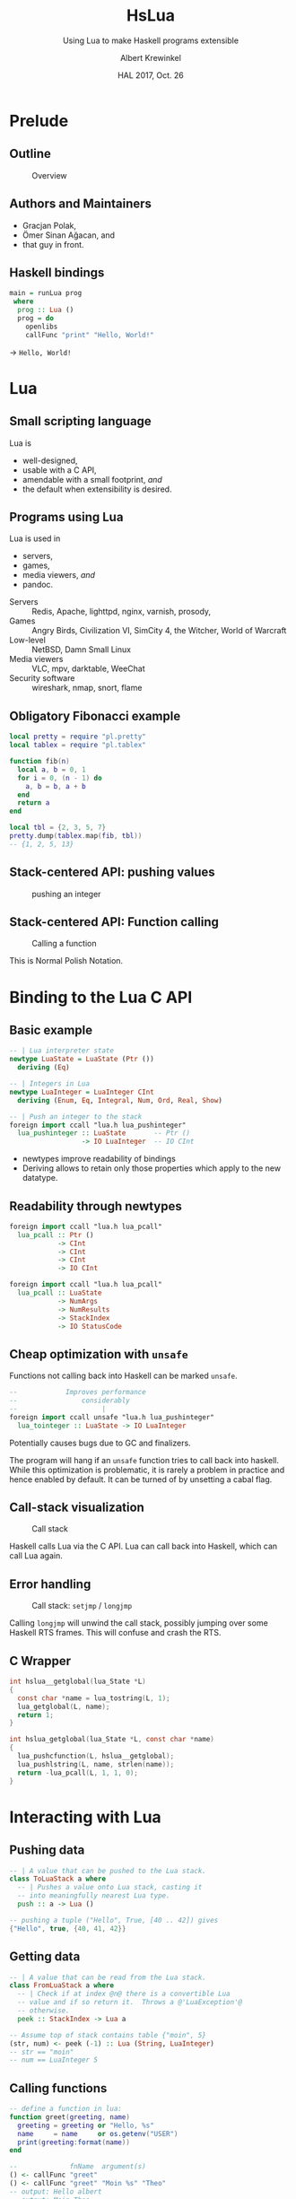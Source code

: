 #+TITLE: HsLua
#+SUBTITLE: Using Lua to make Haskell programs extensible
#+INSTITUTE: @@latex:\includegraphics[width=0.15\textwidth,height=0.15\textwidth]{images/fti.jpg}@@
#+AUTHOR: Albert Krewinkel
#+DATE: HAL 2017, Oct. 26
#+OPTIONS: ':t todo:nil

*  Prelude
** Outline
   #+NAME: venn-hslua
   #+CAPTION: Overview
   [[file:images/venn-hslua.svg]]
** Authors and Maintainers
   - Gracjan Polak,
   - Ömer Sinan Ağacan, and
   - that guy in front.
** Haskell bindings
   #+BEGIN_SRC haskell
   main = runLua prog
    where
     prog :: Lua ()
     prog = do
       openlibs
       callFunc "print" "Hello, World!"
   #+END_SRC
   → =Hello, World!=

* Lua
** Small scripting language
   Lua is
   - well-designed,
   - usable with a C API,
   - amendable with a small footprint, /and/
   - the default when extensibility is desired.
** Programs using Lua
   Lua is used in
     - servers,
     - games,
     - media viewers, /and/
     - pandoc.
   #+BEGIN_notes
   - Servers :: Redis, Apache, lighttpd, nginx, varnish, prosody,
   - Games :: Angry Birds, Civilization VI, SimCity 4, the Witcher, World of Warcraft
   - Low-level :: NetBSD, Damn Small Linux
   - Media viewers :: VLC, mpv, darktable, WeeChat
   - Security software :: wireshark, nmap, snort, flame
   #+END_notes
** Obligatory Fibonacci example
   #+BEGIN_SRC lua
   local pretty = require "pl.pretty"
   local tablex = require "pl.tablex"

   function fib(n)
     local a, b = 0, 1
     for i = 0, (n - 1) do
       a, b = b, a + b
     end
     return a
   end

   local tbl = {2, 3, 5, 7}
   pretty.dump(tablex.map(fib, tbl))
   -- {1, 2, 5, 13}
   #+END_SRC
** Stack-centered API: pushing values
   #+NAME: pushinteger-stack
   #+CAPTION: pushing an integer
   #+ATTR_HTML: :width 70%
   [[file:images/pushinteger-stack.svg]]

** Stack-centered API: Function calling
   #+NAME: funcall-stack
   #+CAPTION: Calling a function
   #+ATTR_HTML: :width 70%
   [[file:images/funcall-stack.svg]]

   #+BEGIN_notes
   This is Normal Polish Notation.
   #+END_notes

* Binding to the Lua C API
** Basic example
   #+BEGIN_SRC haskell
   -- | Lua interpreter state
   newtype LuaState = LuaState (Ptr ())
     deriving (Eq)

   -- | Integers in Lua
   newtype LuaInteger = LuaInteger CInt
     deriving (Enum, Eq, Integral, Num, Ord, Real, Show)

   -- | Push an integer to the stack
   foreign import ccall "lua.h lua_pushinteger"
     lua_pushinteger :: LuaState       -- Ptr ()
                     -> IO LuaInteger  -- IO CInt
   #+END_SRC
   #+BEGIN_notes
   - newtypes improve readability of bindings
   - Deriving allows to retain only those properties which apply to the new
     datatype.
   #+END_notes
** Readability through newtypes
   #+BEGIN_SRC haskell
   foreign import ccall "lua.h lua_pcall"
     lua_pcall :: Ptr ()
               -> CInt
               -> CInt
               -> CInt
               -> IO CInt

   foreign import ccall "lua.h lua_pcall"
     lua_pcall :: LuaState
               -> NumArgs
               -> NumResults
               -> StackIndex
               -> IO StatusCode
   #+END_SRC
** Cheap optimization with =unsafe=
   Functions not calling back into Haskell can be marked =unsafe=.
   #+BEGIN_SRC haskell
   --            Improves performance
   --                considerably
   --                     |
   foreign import ccall unsafe "lua.h lua_pushinteger"
     lua_tointeger :: LuaState -> IO LuaInteger
   #+END_SRC
   @@latex:\pause{} @@
   @@latex:\vspace{3em} @@
   @@latex:\alert{\Large@@
   Potentially causes bugs due to GC and finalizers.
   @@latex:}@@
   #+BEGIN_notes
   The program will hang if an =unsafe= function tries to call back into
   haskell. While this optimization is problematic, it is rarely a problem in
   practice and hence enabled by default. It can be turned of by unsetting a
   cabal flag.
   #+END_notes
** Call-stack visualization
   #+CAPTION: Call stack
   [[file:images/call-stack.svg]]
   #+BEGIN_notes
   Haskell calls Lua via the C API. Lua can call back into Haskell, which can
   call Lua again.
   #+END_notes
** Error handling
   #+CAPTION: Call stack: =setjmp= / =longjmp=
   [[file:images/call-stack-error.svg]]
   #+BEGIN_notes
   Calling =longjmp= will unwind the call stack, possibly jumping over some
   Haskell RTS frames. This will confuse and crash the RTS.
   #+END_notes
** C Wrapper
   #+BEGIN_SRC C
   int hslua__getglobal(lua_State *L)
   {
     const char *name = lua_tostring(L, 1);
     lua_getglobal(L, name);
     return 1;
   }

   int hslua_getglobal(lua_State *L, const char *name)
   {
     lua_pushcfunction(L, hslua__getglobal);
     lua_pushlstring(L, name, strlen(name));
     return -lua_pcall(L, 1, 1, 0);
   }
   #+END_SRC
   
** Other Challenges                                                :noexport:
   - Both, Lua and Haskell, have garbage collectors:\\
     → everything must be copied, especially strings.
   - Supported Lua versions differ in their C API:\\
     → wrappers and CPP directives.

* Interacting with Lua
** Pushing data
   #+BEGIN_SRC haskell
   -- | A value that can be pushed to the Lua stack.
   class ToLuaStack a where
     -- | Pushes a value onto Lua stack, casting it 
     -- into meaningfully nearest Lua type.
     push :: a -> Lua ()
   #+END_SRC
   #+BEGIN_SRC lua
   -- pushing a tuple ("Hello", True, [40 .. 42]) gives
   {"Hello", true, {40, 41, 42}}
   #+END_SRC
** Getting data
   #+BEGIN_SRC haskell
   -- | A value that can be read from the Lua stack.
   class FromLuaStack a where
     -- | Check if at index @n@ there is a convertible Lua
     -- value and if so return it.  Throws a @'LuaException'@
     -- otherwise.
     peek :: StackIndex -> Lua a

   -- Assume top of stack contains table {"moin", 5}
   (str, num) <- peek (-1) :: Lua (String, LuaInteger)
   -- str == "moin"
   -- num == LuaInteger 5
   #+END_SRC
** Calling functions
   #+BEGIN_SRC lua
   -- define a function in lua:
   function greet(greeting, name)
     greeting = greeting or "Hello, %s"
     name     = name     or os.getenv("USER")
     print(greeting:format(name))
   end
   #+END_SRC
   #+BEGIN_SRC haskell
   --             fnName  argument(s)
   () <- callFunc "greet"
   () <- callFunc "greet" "Moin %s" "Theo"
   -- output: Hello albert
   -- output: Moin Theo
   #+END_SRC
** Stack layout
   #+NAME: funcall-stack
   #+CAPTION: Calling "greet"
   #+ATTR_HTML: :width 70%
   [[file:images/calling-greet-stack.svg]]
** =callFunc=
   #+BEGIN_SRC haskell
   callFunc :: (LuaCallFunc a) => String -> a
   callFunc fnName = callFunc' fnName (return ()) 0

   class LuaCallFunc a where
     callFunc' :: String -> Lua () -> NumArgs -> a

   -- With greet:
   -- a == String -> String -> Lua ()
   #+END_SRC
** =callFunc'=
   #+BEGIN_SRC haskell
   class LuaCallFunc a where
     callFunc' :: String -> Lua () -> NumArgs -> a
   
   instance (FromLuaStack a) => LuaCallFunc (Lua a) where
     callFunc' fnName pushArgs nargs = do
       getglobal' fnName
       pushArgs
       call nargs 1
       peek (-1) <* pop 1
   
   instance (ToLuaStack a, LuaCallFunc b) => LuaCallFunc (a -> b) where
     callFunc' fnName pushArgs nargs x =
       callFunc' fnName (pushArgs *> push x) (nargs + 1)
   #+END_SRC


* Pandoc Filters
** The universal document converter
   #+NAME: pandoc-formats-diagram
   #+CAPTION: Pandoc conversion paths
   [[file:images/pandoc-formats-diagram.jpg]]
   #+BEGIN_notes
   - From :: Docbook, Docx, EPUB, Haddock, HTML, JSON, LaTeX, Markdown (flavors:
             CommonMark, GitHub, MultiMarkdown, PHP Markdown Extra, strict),
             MediaWiki, Muse, native, ODT, OPML, Org, RST, t2t, Textile,
             TikiWiki, TWiki, and VimWiki.

   - To :: Asciidoc, Beamer, CommonMark, Context, Docbook4, Docbook5, DOCX,
           DokuWiki, DZSlides, EPUB2, EPUB3, FB2, Haddock, HTML4, HTML5, ICML,
           JATS, JSON, LaTeX, groff (man and ms), Markdown (all flavors
           mentioned as above), MediaWiki, Muse, native, ODT, OPML, Org, plain,
           RevealJS, RST, RTF, S5, Slideous, slidy, TEI, Texinfo, Textile, and
           ZimWiki.

   - Via :: Internal document model.
   #+END_notes 
** Document AST: Inlines
   #+BEGIN_SRC haskell
     data Inline
         = Str String
         | Space | SoftBreak | LineBreak
         | Emph [Inline]
         | Strong [Inline]
         | Cite [Citation]  [Inline]
         | Code Attr String
         | Math MathType String
         | RawInline Format String
         | Span Attr [Inline]
         …
   #+END_SRC
** Lua filter
   #+BEGIN_SRC lua
   function Str (elem)
     if elem.text == "{{helloworld}}" then
       return pandoc.Emph {pandoc.Str "Hello, World"}
     end
   end
   #+END_SRC
   Run with
   #+BEGIN_SRC sh
   pandoc --lua-filter=hello-macro.lua input.md
   #+END_SRC
** Advantages
   Why?
   - Easy to use;
   - extendable without Haskell-stack;
   - fully platform independent;
   - no other software required.

* Wrapping up
** Summary and further reading
   - HsLua is great to make your program extensible.
   - Newtypes are awesome.
   - Variadic functions are possible.
   - Wrapping C libraries might require additional C code.
   - [[https://github.com/svaarala][Duktape]] doesn't have Haskell bindings yet.
   - GitHub organisation: [[https://github.com/hslua]]
